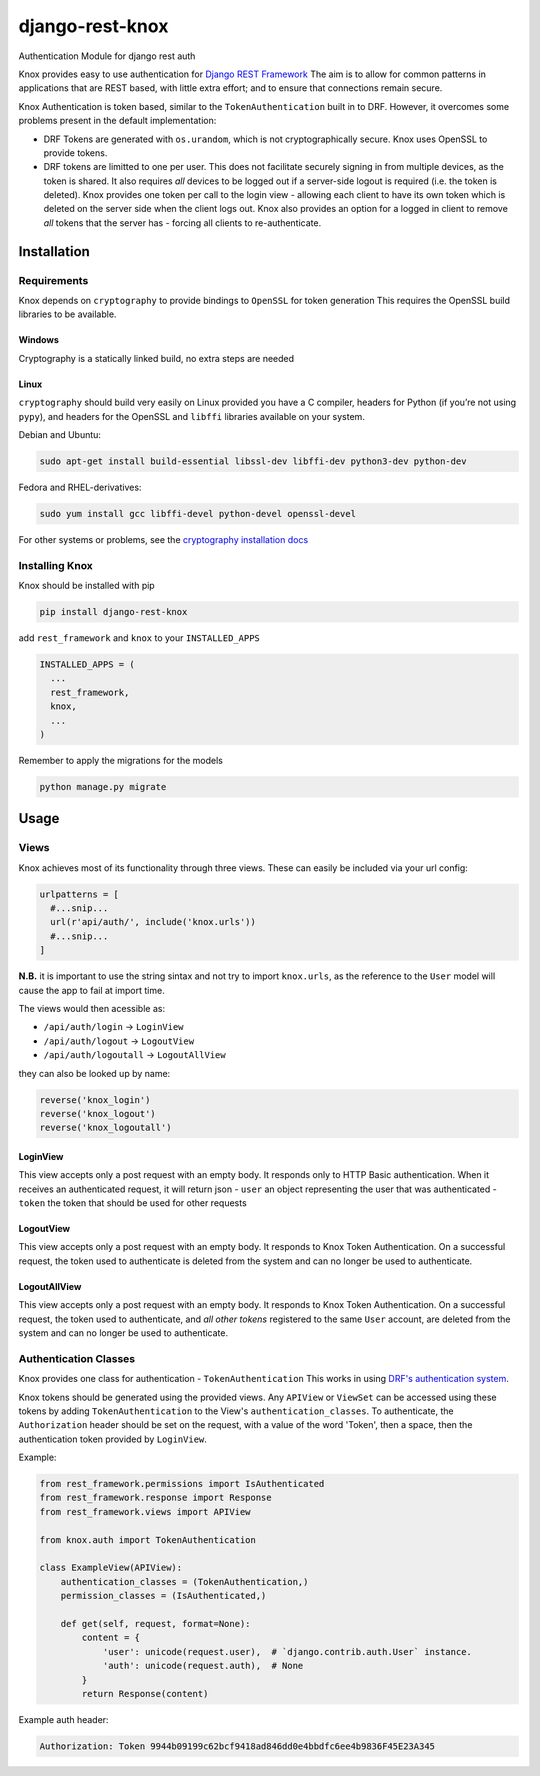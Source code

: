 django-rest-knox
================

.. image:: https://travis-ci.org/James1345/django-rest-knox.svg?branch=develop
   :target: https://travis-ci.org/James1345/django-rest-knox

Authentication Module for django rest auth

Knox provides easy to use authentication for `Django REST
Framework <http://www.django-rest-framework.org/>`__ The aim is to allow
for common patterns in applications that are REST based, with little
extra effort; and to ensure that connections remain secure.

Knox Authentication is token based, similar to the
``TokenAuthentication`` built in to DRF. However, it overcomes some
problems present in the default implementation:

-  DRF Tokens are generated with ``os.urandom``, which is not
   cryptographically secure. Knox uses OpenSSL to provide tokens.
-  DRF tokens are limitted to one per user. This does not facilitate
   securely signing in from multiple devices, as the token is shared. It
   also requires *all* devices to be logged out if a server-side logout
   is required (i.e. the token is deleted). Knox provides one token per
   call to the login view - allowing each client to have its own token
   which is deleted on the server side when the client logs out. Knox
   also provides an option for a logged in client to remove *all* tokens
   that the server has - forcing all clients to re-authenticate.

Installation
------------

Requirements
~~~~~~~~~~~~

Knox depends on ``cryptography`` to provide bindings to ``OpenSSL`` for
token generation This requires the OpenSSL build libraries to be
available.

Windows
^^^^^^^

Cryptography is a statically linked build, no extra steps are needed

Linux
^^^^^

``cryptography`` should build very easily on Linux provided you have a C
compiler, headers for Python (if you’re not using ``pypy``), and headers
for the OpenSSL and ``libffi`` libraries available on your system.

Debian and Ubuntu:

.. code:: bash

    sudo apt-get install build-essential libssl-dev libffi-dev python3-dev python-dev

Fedora and RHEL-derivatives:

.. code:: bash

    sudo yum install gcc libffi-devel python-devel openssl-devel

For other systems or problems, see the `cryptography installation
docs <https://cryptography.io/en/latest/installation/>`__

Installing Knox
~~~~~~~~~~~~~~~

Knox should be installed with pip

.. code:: bash

    pip install django-rest-knox

add ``rest_framework`` and ``knox`` to your ``INSTALLED_APPS``

.. code:: python

    INSTALLED_APPS = (
      ...
      rest_framework,
      knox,
      ...
    )

Remember to apply the migrations for the models

.. code:: bash

    python manage.py migrate

Usage
-----

Views
~~~~~

Knox achieves most of its functionality through three views. These can
easily be included via your url config:

.. code:: python

    urlpatterns = [
      #...snip...
      url(r'api/auth/', include('knox.urls'))
      #...snip...
    ]

**N.B.** it is important to use the string sintax and not try to import
``knox.urls``, as the reference to the ``User`` model will cause the app
to fail at import time.

The views would then acessible as:

-  ``/api/auth/login`` -> ``LoginView``
-  ``/api/auth/logout`` -> ``LogoutView``
-  ``/api/auth/logoutall`` -> ``LogoutAllView``

they can also be looked up by name:

.. code:: python

    reverse('knox_login')
    reverse('knox_logout')
    reverse('knox_logoutall')

LoginView
^^^^^^^^^

This view accepts only a post request with an empty body. It responds
only to HTTP Basic authentication. When it receives an authenticated
request, it will return json - ``user`` an object representing the user
that was authenticated - ``token`` the token that should be used for
other requests

LogoutView
^^^^^^^^^^

This view accepts only a post request with an empty body. It responds to
Knox Token Authentication. On a successful request, the token used to
authenticate is deleted from the system and can no longer be used to
authenticate.

LogoutAllView
^^^^^^^^^^^^^

This view accepts only a post request with an empty body. It responds to
Knox Token Authentication. On a successful request, the token used to
authenticate, and *all other tokens* registered to the same ``User``
account, are deleted from the system and can no longer be used to
authenticate.

Authentication Classes
~~~~~~~~~~~~~~~~~~~~~~

Knox provides one class for authentication - ``TokenAuthentication``
This works in using `DRF's authentication
system <http://www.django-rest-framework.org/api-guide/authentication/>`__.

Knox tokens should be generated using the provided views. Any
``APIView`` or ``ViewSet`` can be accessed using these tokens by adding
``TokenAuthentication`` to the View's ``authentication_classes``. To
authenticate, the ``Authorization`` header should be set on the request,
with a value of the word 'Token', then a space, then the authentication
token provided by ``LoginView``.

Example:

.. code:: python

    from rest_framework.permissions import IsAuthenticated
    from rest_framework.response import Response
    from rest_framework.views import APIView

    from knox.auth import TokenAuthentication

    class ExampleView(APIView):
        authentication_classes = (TokenAuthentication,)
        permission_classes = (IsAuthenticated,)

        def get(self, request, format=None):
            content = {
                'user': unicode(request.user),  # `django.contrib.auth.User` instance.
                'auth': unicode(request.auth),  # None
            }
            return Response(content)

Example auth header:

.. code:: javascript

    Authorization: Token 9944b09199c62bcf9418ad846dd0e4bbdfc6ee4b9836F45E23A345

.. .. image:: https://travis-ci.org/James1345/django-rest-knox.svg?branch=develop
   :target: https://travis-ci.org/James1345/django-rest-knox image:: https://travis-ci.org/James1345/django-rest-knox.svg?branch=develop
   :target: https://travis-ci.org/James1345/django-rest-knox


